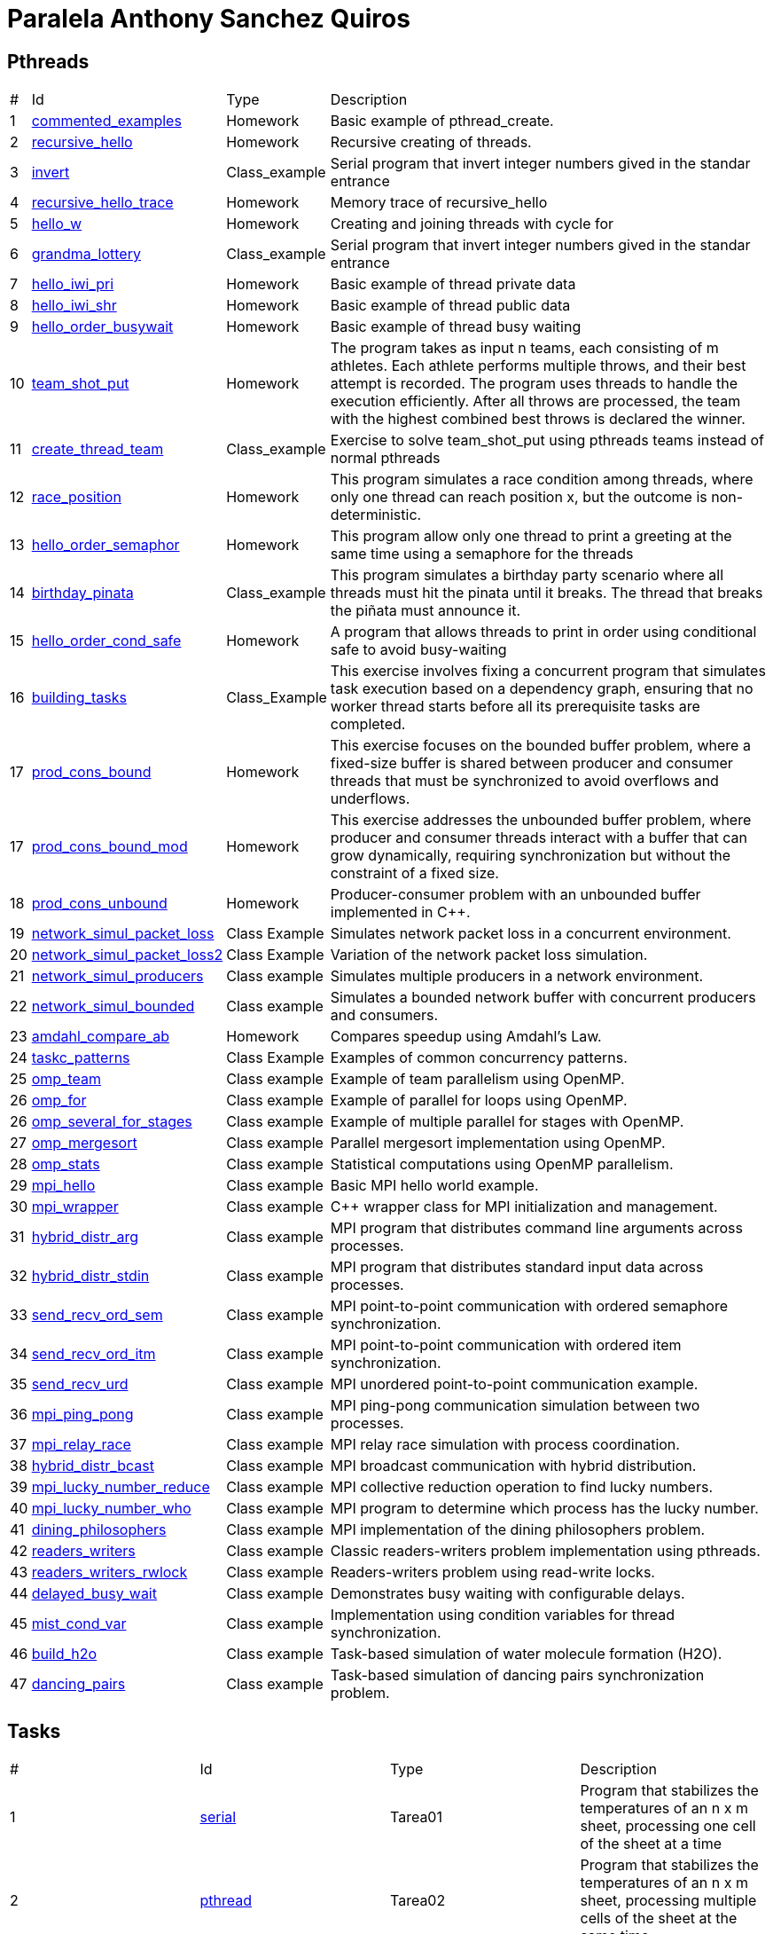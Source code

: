 = Paralela Anthony Sanchez Quiros

== Pthreads

[%autowidth]
|===
|# |Id |Type |Description
|1 |link:pthreads/commented_examples[commented_examples] |Homework | Basic
example of pthread_create.
|2 |link:pthreads/recursive_hello[recursive_hello] |Homework | Recursive
creating of threads.
|3 |link:pthreads/invert[invert] |Class_example |Serial program that invert
integer numbers gived in the standar entrance
|4 |link:pthreads/recursive_hello/trace[recursive_hello_trace] |Homework |
Memory trace of recursive_hello
|5 |link:pthreads/hello_w[hello_w] |Homework | Creating and joining threads
with cycle for
|6 |link:pthreads/grandma_lottery[grandma_lottery] |Class_example |Serial
program that invert integer numbers gived in the standar entrance
|7 |link:pthreads/hello_iwi_pri[hello_iwi_pri] |Homework | Basic example of
thread private data
|8 |link:pthreads/hello_iwi_shr[hello_iwi_shr] |Homework | Basic example of
thread public data
|9 |link:pthreads/hello_order_busywait[hello_order_busywait] |Homework | Basic
example of thread busy waiting
|10 |link:pthreads/team_shot_put[team_shot_put] |Homework | The program takes as
input n teams, each consisting of m athletes. Each athlete performs multiple
throws, and their best attempt is recorded. The program uses threads to handle
the execution efficiently. After all throws are processed, the team with the
highest combined best throws is declared the winner.
|11 |link:pthreads/create_thread_team[create_thread_team] |Class_example |
Exercise to solve team_shot_put using pthreads teams instead of normal pthreads
|12 |link:pthreads/race_position[race_position] |Homework | This program
simulates a race condition among threads, where only one thread can reach
position x, but the outcome is non-deterministic.
|13 |link:pthreads/hello_order_semaphor[hello_order_semaphor] |Homework | 
This program allow only one thread to print a greeting at the same time using
a semaphore for the threads
|14 |link:pthreads/birthday_pinata[birthday_pinata] |Class_example | This
program simulates a birthday party scenario where all threads must hit the
pinata until it breaks. The thread that breaks the piñata must announce it.
|15 |link:pthreads/hello_order_cond_safe[hello_order_cond_safe] |Homework |
A program that allows threads to print in order using conditional safe to avoid
busy-waiting
|16 |link:pthreads/building_tasks[building_tasks] |Class_Example | This exercise
involves fixing a concurrent program that simulates task execution based on a
dependency graph, ensuring that no worker thread starts before all its
prerequisite tasks are completed.
|17 |link:pthreads/prod_cons_bound[prod_cons_bound] | Homework |This exercise
focuses on the bounded buffer problem, where a fixed-size buffer is shared
between producer and consumer threads that must be synchronized to avoid
overflows and underflows.
|17 |link:pthreads/prod_cons_bound_mod[prod_cons_bound_mod] | Homework | This
exercise addresses the unbounded buffer problem, where producer and consumer
threads interact with a buffer that can grow dynamically, requiring
synchronization but without the constraint of a fixed size.
|18 |link:pthreads/prod_cons_unbound_cpp[prod_cons_unbound] | Homework | Producer-consumer problem with an unbounded buffer implemented in C++.
|19 |link:taskc/network_simul_packet_loss[network_simul_packet_loss] | Class Example | Simulates network packet loss in a concurrent environment.
|20 |link:taskc/network_simul_packet_loss2[network_simul_packet_loss2] | Class Example | Variation of the network packet loss simulation.
|21 |link:taskc/network_simul_producers[network_simul_producers] | Class example | Simulates multiple producers in a network environment.
|22 |link:taskc/network_simul_bounded[network_simul_bounded] | Class example | Simulates a bounded network buffer with concurrent producers and consumers.
|23 |link:datap/amdahl_compare_ab[amdahl_compare_ab] | Homework | Compares speedup using Amdahl's Law.
|24 |link:taskc/taskc_patterns[taskc_patterns] | Class Example | Examples of common concurrency patterns.
|25 |link:openmp/omp_team[omp_team] | Class example | Example of team parallelism using OpenMP.
|26 |link:openmp/omp_for[omp_for] | Class example | Example of parallel for loops using OpenMP.
|26 |link:openmp/omp_several_for_stages[omp_several_for_stages] | Class example | Example of multiple parallel for stages with OpenMP.
|27 |link:openmp/omp_mergesort[omp_mergesort] | Class example | Parallel mergesort implementation using OpenMP.
|28 |link:openmp/omp_stats[omp_stats] | Class example | Statistical computations using OpenMP parallelism.
|29 |link:mpi/mpi_hello[mpi_hello] | Class example | Basic MPI hello world example.
|30 |link:mpi/wrapper[mpi_wrapper] | Class example | C++ wrapper class for MPI initialization and management.
|31 |link:mpi/mpi_hybrid_distr_arg[hybrid_distr_arg] | Class example | MPI program that distributes command line arguments across processes.
|32 |link:mpi/hybrid_distr_stdin[hybrid_distr_stdin] | Class example | MPI program that distributes standard input data across processes.
|33 |link:mpi/send_recv_ord_sem[send_recv_ord_sem] | Class example | MPI point-to-point communication with ordered semaphore synchronization.
|34 |link:mpi/send_recv_ord_itm[send_recv_ord_itm] | Class example | MPI point-to-point communication with ordered item synchronization.
|35 |link:mpi/send_recv_urd[send_recv_urd] | Class example | MPI unordered point-to-point communication example.
|36 |link:mpi/mpi_ping_pong[mpi_ping_pong] | Class example | MPI ping-pong communication simulation between two processes.
|37 |link:mpi/mpi_relay_race[mpi_relay_race] | Class example | MPI relay race simulation with process coordination.
|38 |link:mpi/hybrid_distr_bcast[hybrid_distr_bcast] | Class example | MPI broadcast communication with hybrid distribution.
|39 |link:mpi/mpi_lucky_number_reduce[mpi_lucky_number_reduce] | Class example | MPI collective reduction operation to find lucky numbers.
|40 |link:mpi/mpi_lucky_number_who[mpi_lucky_number_who] | Class example | MPI program to determine which process has the lucky number.
|41 |link:mpi/dining_philosophers[dining_philosophers] | Class example | MPI implementation of the dining philosophers problem.
|42 |link:pthreads/readers_writers[readers_writers] | Class example | Classic readers-writers problem implementation using pthreads.
|43 |link:pthreads/readers_writers_rwlock[readers_writers_rwlock] | Class example | Readers-writers problem using read-write locks.
|44 |link:pthreads/delayed_busy_wait[delayed_busy_wait] | Class example | Demonstrates busy waiting with configurable delays.
|45 |link:pthreads/mist_cond_var[mist_cond_var] | Class example | Implementation using condition variables for thread synchronization.
|46 |link:taskc/build_h2o[build_h2o] | Class example | Task-based simulation of water molecule formation (H2O).
|47 |link:taskc/dancing_pairs[dancing_pairs] | Class example | Task-based simulation of dancing pairs synchronization problem.
|===

== Tasks

[#autowidth]
|===
|# |Id |Type |Description
|1 |link:homeworks/serial[serial] | Tarea01 | Program that stabilizes the temperatures of an n x m sheet, processing one cell of the sheet at a time
|2 |link:homeworks/pthread[pthread] | Tarea02 | Program that stabilizes the temperatures of an n x m sheet, processing multiple cells of the sheet at the same time.
|3 |link:homeworks/optimized[optimided] | Tarea03 | Program that stabilizes the temperatures of an n x m sheet, processing multiple cells of the sheet at the same time, but with a more efficient algorithm than pthread homework version.
|===

== Glosary

=== Programacion serial

Es un paradigma de programacion donde la realizacion de tareas es serial, es decir, se realiza primeramente tarea1 y hasta que no sea
finalizada, no se prosigue con tarea2


=== Programacion Concurrente

Es un paradigma de programacion que puede basarse en la programacion iperativa o funcional. A diferencia de la programacion serial, la concurrente puede realizar varias tareas a la vez. Un ejemplo seria, mientras tarea01 termina, ir realizando tarea2


=== Programacion paralela

Se refiere a la programacion que es capaz de realizar varias tareas al mismo tiempo. Es decir, realizar tarea1 y tarea2 a la vez, en el mismo instante


=== Concurrencia de tareas

Se refiere a cuando varios hilos acceden a los mismos datos, esto puede generar problemas de condiciones de carreras.


=== Paralelismo de datos

Se refiere a cuando un conjunto de datos es trabajado es dividido en fragmentos y cada fragmento es procesado en paralelo en distintas unidades de procesamiento


=== Hilo de ejecucion

Un hilo de ejecucion se refiere a un ejecutante capaz de realizar tareas de forma paralela con otros ejecutantes (hilos).
=== Indeterminismo

El indeterminismo es cuando no se sabe que hilo terminara su trabajo primero, poniendo un ejemplo seria enviar 2 hilos a realizar exactamente la misma tarea. A veces el hilo 1 terminara primero, a veces sera el segundo.


=== Memoria privada y compartida

La memoria privada se refiere a las variables, datos, structs que solamente un hilo tiene acceso a ellos. Por otra parte la memoria compartida es aquella a la cual varios hilos tienen acceso.

=== Espera activa

Se refiere a cuando los hilos estan esperando a que se cumpla x condicion para poder realizar la tarea que se les ha asignado, sin embargo mientras esperan consumen recursos de la CPU, ralentizandola gravemente, es la peor practica de programacion que se puede realizar.

=== Condicion de carrera

La condicion de carrera es cuando n hilos realizan x procedimientos a partir de datos que estan siendo leidos y editados de manera concurrente, generando un indeterminismo de resultados no deseados.

=== Control de concurrencia

Es un metodo que evita la espera activa de hilos, haciendo que estos en lugar de esperar consumiendo recursos, esperen sin dicho consumo, se podria decir que los hilos se "duermen".

=== Seguridad condicional

Es un metodo de control de concurrencia que hace "esperar" a n hilos hasta que se cumpla una determinada condicion.

=== Exclusion mutua

Herramienta de control de concurrencia que evita que mas de un hilo acceda a x dato, evitando posibles condiciones de carrera.

=== Semaforo

Herramienta de control de concurrencia que le permite a n hilos poder realizar x actividad a la vez, enviando un signal cada que el semaforo vacia uno de los espacios que tiene disponibles, permmitiendole a otros hilos acceder a x actividad.

=== Barrera

Herramienta de control de concurrencia que permite poner en espera a n hilos hasta que todos hayan llegado al mismo punto, sin necesidad de una espera activa.
=== Variable de condicion

Es una herramienta de control de concurrencia que permite a los hilos esperar hasta que se cumpla una condicion especifica, permitiendo que otros hilos puedan modificar el estado de la condicion y notificar a los hilos en espera.

=== Candado de lectura y escritura

Es una herramienta de control de concurrencia que permite a varios hilos leer datos al mismo tiempo, pero solo permite que un hilo escriba en los datos a la vez, evitando condiciones de carrera.

=== Descomposicion

Se refiere a la separacion de un trabajo en multiples tareas, facilitando el uso de concurrencia.

=== Mapeo

Se refiere a la asignacion de tareas a hilos, permitiendo que cada hilo realice una tarea especifica.

=== Incremento de velocidad

Se refiere a la mejoria en la cantidad de tiempo requerido para la finalizacion de un programa

=== Eficiencia

Es la relacion entre el tiempo de ejecucion de un programa tomando en cuenta la cantidad
de hilos utilizados y el tiempo de ejecucion del programa tomando en cuenta un solo hilo.

=== Comunicacion punto a punto entre procesos

Es la comunicacion dada entre proceso A y proceso B, sin intervencion de otro proceso

=== Comunicacion colectiva entre procesos

Es la comunicacion dada entre varios procesos

=== Reduccion

Se refiere a la operacion de combinar los resultados de varios procesos en un solo resultado, por ejemplo, sumar los resultados de varios hilos en un solo resultado.
